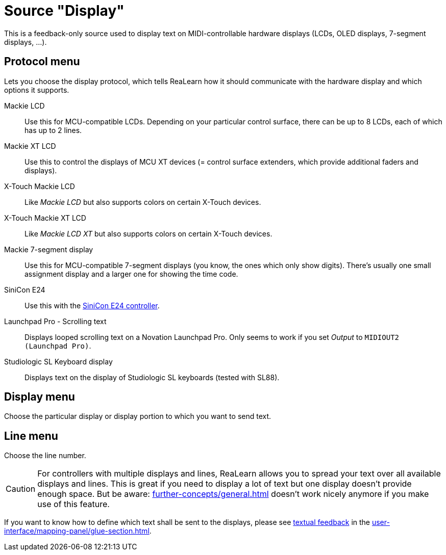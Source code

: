 = Source "Display"

This is a feedback-only source used to display text on MIDI-controllable hardware displays (LCDs, OLED displays, 7-segment displays, ...).

== Protocol menu

Lets you choose the display protocol, which tells ReaLearn how it should communicate with the hardware display and which options it supports.

Mackie LCD:: Use this for MCU-compatible LCDs.
Depending on your particular control surface, there can be up to 8 LCDs, each of which has up to 2 lines.
Mackie XT LCD:: Use this to control the displays of MCU XT devices (= control surface extenders, which provide additional faders and displays).
X-Touch Mackie LCD:: Like _Mackie LCD_ but also supports colors on certain X-Touch devices.
X-Touch Mackie XT LCD:: Like _Mackie LCD XT_ but also supports colors on certain X-Touch devices.
Mackie 7-segment display:: Use this for MCU-compatible 7-segment displays (you know, the ones which only show digits).
There's usually one small assignment display and a larger one for showing the time code.
SiniCon E24:: Use this with the https://www.sinicon.io/[SiniCon E24 controller].
Launchpad Pro - Scrolling text:: Displays looped scrolling text on a Novation Launchpad Pro.
Only seems to work if you set _Output_ to `MIDIOUT2 (Launchpad Pro)`.
Studiologic SL Keyboard display:: Displays text on the display of Studiologic SL keyboards (tested with SL88).

== Display menu

Choose the particular display or display portion to which you want to send text.

== Line menu

Choose the line number.

CAUTION: For controllers with multiple displays and lines, ReaLearn allows you to spread your text over all available displays and lines.
This is great if you need to display a lot of text but one display doesn't provide enough space.
But be aware: xref:further-concepts/general.adoc#feedback-relay[] doesn't work nicely anymore if you make use of this feature.

If you want to know how to define which text shall be sent to the displays, please see xref:further-concepts/glue.adoc#text-feedback[textual feedback] in the xref:user-interface/mapping-panel/glue-section.adoc[].